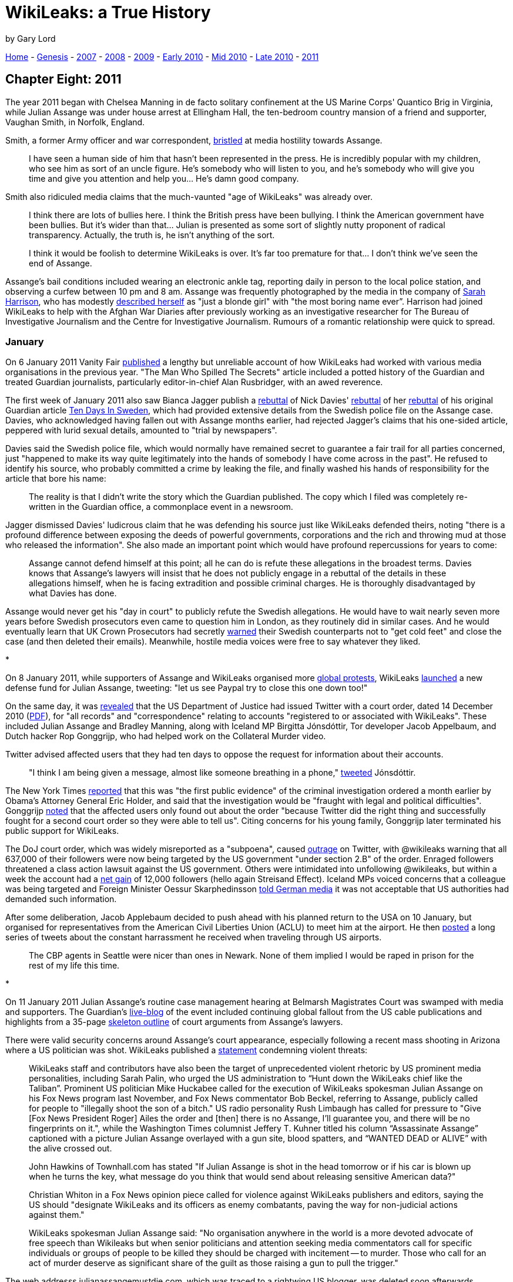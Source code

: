 = WikiLeaks: a True History
:figure-caption!:

by Gary Lord


link:index.html[Home] - link:ch1.html[Genesis] - link:ch2.html[2007] - link:ch3.html[2008] - link:ch4.html[2009] - link:ch5.html[Early 2010] - link:ch6.html[Mid 2010] - link:ch7.html[Late 2010] - link:ch8.html[2011] 


== Chapter Eight: 2011

The year 2011 began with Chelsea Manning in de facto solitary confinement at the US Marine Corps' Quantico Brig in Virginia, while Julian Assange was under house arrest at Ellingham Hall, the ten-bedroom country mansion of a friend and supporter, Vaughan Smith, in Norfolk, England. 

Smith, a former Army officer and war correspondent, link:https://www.thedailybeast.com/julian-assanges-guardian-angel-frontline-club-founder-vaughan-smith[bristled] at media hostility towards Assange.

> I have seen a human side of him that hasn’t been represented in the press. He is incredibly popular with my children, who see him as sort of an uncle figure. He’s somebody who will listen to you, and he’s somebody who will give you time and give you attention and help you... He’s damn good company.

Smith also ridiculed media claims that the much-vaunted "age of WikiLeaks" was already over.

> I think there are lots of bullies here. I think the British press have been bullying. I think the American government have been bullies. But it’s wider than that... Julian is presented as some sort of slightly nutty proponent of radical transparency. Actually, the truth is, he isn’t anything of the sort. 

> I think it would be foolish to determine WikiLeaks is over. It’s far too premature for that... I don’t think we’ve seen the end of Assange.

Assange's bail conditions included wearing an electronic ankle tag, reporting daily in person to the local police station, and observing a curfew between 10 pm and 8 am. Assange was frequently photographed by the media in the company of link:https://wikileaks.org/Profile-Sarah-Harrison.html[Sarah Harrison], who has modestly link:https://www.standard.co.uk/lifestyle/london-life/sarah-harrison-the-woman-behind-whistblowers-edward-snowden-and-julian-assange-a3342546.html[described herself] as "just a blonde girl" with "the most boring name ever”. Harrison had joined WikiLeaks to help with the Afghan War Diaries after previously working as an investigative researcher for The Bureau of Investigative Journalism and the Centre for Investigative Journalism. Rumours of a romantic relationship were quick to spread. 

=== January

On 6 January 2011 Vanity Fair link:https://www.vanityfair.com/news/2011/02/the-guardian-201102?currentPage=all%3Cbr%20/%3E[published] a lengthy but unreliable account of how WikiLeaks had worked with various media organisations in the previous year. "The Man Who Spilled The Secrets" article included a potted history of the Guardian and treated Guardian journalists, particularly editor-in-chief Alan Rusbridger, with an awed reverence. 

The first week of January 2011 also saw Bianca Jagger publish a link:https://www.huffpost.com/entry/the-julian-assange-trial_b_805299[rebuttal] of Nick Davies' link:https://www.huffpost.com/entry/post_1506_b_802680[rebuttal] of her link:https://www.huffpost.com/entry/trial-by-newspaper_b_800847[rebuttal] of his original Guardian article link:https://www.theguardian.com/media/2010/dec/17/julian-assange-sweden[Ten Days In Sweden], which had provided extensive details from the Swedish police file on the Assange case. Davies, who acknowledged having fallen out with Assange months earlier, had rejected Jagger's claims that his one-sided article, peppered with lurid sexual details, amounted to "trial by newspapers". 

Davies said the Swedish police file, which would normally have remained secret to guarantee a fair trail for all parties concerned, just "happened to make its way quite legitimately into the hands of somebody I have come across in the past". He refused to identify his source, who probably committed a crime by leaking the file, and finally washed his hands of responsibility for the article that bore his name: 

> The reality is that I didn’t write the story which the Guardian published. The copy which I filed was completely re-written in the Guardian office, a commonplace event in a newsroom.

Jagger dismissed Davies' ludicrous claim that he was defending his source just like WikiLeaks defended theirs, noting "there is a profound difference between exposing the deeds of powerful governments, corporations and the rich and throwing mud at those who released the information". She also made an important point which would have profound repercussions for years to come:

> Assange cannot defend himself at this point; all he can do is refute these allegations in the broadest terms. Davies knows that Assange’s lawyers will insist that he does not publicly engage in a rebuttal of the details in these allegations himself, when he is facing extradition and possible criminal charges. He is thoroughly disadvantaged by what Davies has done. 

Assange would never get his "day in court" to publicly refute the Swedish allegations. He would have to wait nearly seven more years before Swedish prosecutors even came to question him in London, as they routinely did in similar cases. And he would eventually learn that UK Crown Prosecutors had secretly link:https://www.theguardian.com/media/2018/feb/11/sweden-tried-to-drop-assange-extradition-in-2013-cps-emails-show[warned] their Swedish counterparts not to "get cold feet" and close the case (and then deleted their emails). Meanwhile, hostile media voices were free to say whatever they liked.

*

On 8 January 2011, while supporters of Assange and WikiLeaks organised more link:https://wlcentral.org/node/868[global protests], WikiLeaks link:http://twitter.com/#!/wikileaks/status/23591796542013441[launched] a new defense fund for Julian Assange, tweeting: "let us see Paypal try to close this one down too!"

On the same day, it was link:https://twitter.com/wikileaks/status/23604032362778625?s=20[revealed] that the US Department of Justice had issued Twitter with a court order, dated 14 December 2010 (link:https://web.archive.org/web/20110108131805/http://www.salon.com/news/opinion/glenn_greenwald/2011/01/07/twitter/subpoena.pdf[PDF]), for "all records" and "correspondence" relating to accounts "registered to or associated with WikiLeaks". These included Julian Assange and Bradley Manning, along with Iceland MP Birgitta Jónsdóttir, Tor developer Jacob Appelbaum, and Dutch hacker Rop Gonggrijp, who had helped work on the Collateral Murder video. 

Twitter advised affected users that they had ten days to oppose the request for information about their accounts.

> "I think I am being given a message, almost like someone breathing in a phone," link:https://web.archive.org/web/20110108092940/http://news.cnet.com/8301-31921_3-20027893-281.html[tweeted] Jónsdóttir.

The New York Times link:https://www.nytimes.com/2011/01/09/world/09wiki.html[reported] that this was "the first public evidence" of the criminal investigation ordered a month earlier by Obama's Attorney General Eric Holder, and said that the investigation would be "fraught with legal and political difficulties". Gonggrijp link:https://rop.gonggri.jp/?p=448[noted] that the affected users only found out about the order "because Twitter did the right thing and successfully fought for a second court order so they were able to tell us". Citing concerns for his young family, Gonggrijp later terminated his public support for WikiLeaks. 

The DoJ court order, which was widely misreported as a "subpoena", caused link:https://wlcentral.org/node/863[outrage] on Twitter, with @wikileaks warning that all 637,000 of their followers were now being targeted by the US government "under section 2.B" of the order. Enraged followers threatened a class action lawsuit against the US government. Others were intimidated into unfollowing @wikileaks, but within a week the account had a link:http://twitter.com/#!/wikileaks/status/25454900083171328[net gain] of 12,000 followers (hello again Streisand Effect). Iceland MPs voiced concerns that a colleague was being targeted and Foreign Minister Oessur Skarphedinsson link:http://www.dw-world.de/dw/article/0,,14758284,00.html[told German media] it was not acceptable that US authorities had demanded such information.

After some deliberation, Jacob Applebaum decided to push ahead with his planned return to the USA on 10 January, but organised for representatives from the American Civil Liberties Union (ACLU) to meet him at the airport. He then link:https://wlcentral.org/node/918[posted] a long series of tweets about the constant harrassment he received when traveling through US airports. 

> The CBP agents in Seattle were nicer than ones in Newark. None of them implied I would be raped in prison for the rest of my life this time.

*

On 11 January 2011 Julian Assange's routine case management hearing at Belmarsh Magistrates Court was swamped with media and supporters. The Guardian's link:https://www.theguardian.com/news/blog/2011/jan/11/wikileaks-latest-developments[live-blog] of the event included continuing global fallout from the US cable publications and highlights from a 35-page link:https://wlcentral.org/node/902[skeleton outline] of court arguments from Assange's lawyers.  

There were valid security concerns around Assange's court appearance, especially following a recent mass shooting in Arizona where a US politician was shot. WikiLeaks published a link:https://www.twitlonger.com/show/82g3kb[statement] condemning violent threats: 

> WikiLeaks staff and contributors have also been the target of unprecedented violent rhetoric by US prominent media personalities, including Sarah Palin, who urged the US administration to “Hunt down the WikiLeaks chief like the Taliban”. Prominent US politician Mike Huckabee called for the execution of WikiLeaks spokesman Julian Assange on his Fox News program last November, and Fox News commentator Bob Beckel, referring to Assange, publicly called for people to "illegally shoot the son of a bitch." US radio personality Rush Limbaugh has called for pressure to "Give [Fox News President Roger] Ailes the order and [then] there is no Assange, I'll guarantee you, and there will be no fingerprints on it.", while the Washington Times columnist Jeffery T. Kuhner titled his column “Assassinate Assange” captioned with a picture Julian Assange overlayed with a gun site, blood spatters, and “WANTED DEAD or ALIVE” with the alive crossed out.

> John Hawkins of Townhall.com has stated "If Julian Assange is shot in the head tomorrow or if his car is blown up when he turns the key, what message do you think that would send about releasing sensitive American data?"

> Christian Whiton in a Fox News opinion piece called for violence against WikiLeaks publishers and editors, saying the US should "designate WikiLeaks and its officers as enemy combatants, paving the way for non-judicial actions against them."

> WikiLeaks spokesman Julian Assange said: "No organisation anywhere in the world is a more devoted advocate of free speech than Wikileaks but when senior politicians and attention seeking media commentators call for specific individuals or groups of people to be killed they should be charged with incitement -- to murder. Those who call for an act of murder deserve as significant share of the guilt as those raising a gun to pull the trigger."

The web addresss julianassangemustdie.com, which was traced to a rightwing US blogger, was deleted soon afterwards. 

Meanwhile the economic threats from US officials continued. On 12 January 2011 WikiLeaks link:https://www.wikileaks.org/WIKILEAKS-PRESS-RELEASE.html[responded] to Rep. Peter T. King's calls for a US embargo of WikiLeaks. 

> WikiLeaks today condemned calls from the chair of the House Committee on Homeland Security to "strangle the viability" of WikiLeaks by placing the publisher and its editor-in-chief, Julian Assange, on a US "enemies list" normally reserved for terrorists and dictators.

King specifically wanted to target Knopf, a New York publisher who had recently agreed to pay Assange for an autobiography. Assange said the book royalties would "keep Wikileaks afloat". An article in link:https://www.theatlantic.com/national/archive/2011/01/blacklisting-wikileaks/69535/[the Atlantic] ridiculed the madness of such a McCarthyist blacklist: "you could conceivably break the law merely by buying his book, or contributing to a WikiLeaks defense fund". 

WikiLeaks was under massive pressure but clearly not going down without a fight. In a 12 January link:https://www.newstatesman.com/blogs/the-staggers/2011/01/china-wikileaks-assange[interview] with John Pilger, Assange mentioned the existence of "insurance files": 

> "WikiLeaks is now mirrored on more than 2,000 websites... If something happens to me or to WikiLeaks, ‘insurance’ files will be released.... There are 504 US embassy cables on one broadcasting organisation and there are cables on Murdoch and News Corp.” 

Was it a bluff? In years to come, WikiLeaks would repeatedly post such encrypted "insurance files" online. This lead to a lot of wild speculation about the contents, and much of that speculation eventually solidified into misguided belief. Uninformed critics still angrily disclaim how WikiLeaks "promised" to post something but never did.  

*

15 January 2011 saw more link:https://wlcentral.org/node/947[global protests]. The rally in Sydney, Australia link:https://wlcentral.org/node/939[drew] around a thousand supporters. This followed another huge Sydney protest on 14 December 2010, with another one planned for 6 February 2011. WikiLeaks supporters around the world were energised, outraged, and working together to support their heroes. 

Such protests always featured prominent support for Chelsea Manning, who had now been kept in jail under turturous conditions at the Quantico brig for over five months. On 24 January, two Manning supporters (including regular visitor David House) were link:https://wlcentral.org/node/1063[turned away] from the facility after they attempted to deliver a petition of support with 42,000 signatures. On the following day, NBC reported that US military officials had placed Manning on suicide watch.  

> The official said that after Manning had allegedly failed to follow orders from his Marine guards, [Brig Commander James] Averhart declared Manning a "suicide risk." Manning was then placed on suicide watch, which meant he was confined to his cell, stripped of most of his clothing and deprived of his reading glasses — anything that Manning could use to harm himself.

Manning later claimed that the guards had created a scene by issuing conflicting demands such as "turn left, don't turn left". An investigation found that the Brig Commander had acted unlawfully, and he was replaced. Manning was removed from suicide watch on January 21 but remained on POI (Prevention Of Injury) status, despite repeated calls from Army health professionals for this to be lifted. Manning's lawyers filed a link:https://web.archive.org/web/20131202233021/http://www.armycourtmartialdefense.info/2011/01/article-138-complaint.html[complaint] explaining exactly what this entailed: 

> Like suicide risk, he is held in solitary confinement. For 23 hours per day, he will sit in his cell. The guards will check on him every five minutes by asking him if he is okay. PFC Manning will be required to respond in some affirmative manner. At night, if the guards cannot see him clearly, because he has a blanket over his head or is curled up towards the wall, they will wake him in order to ensure that he is okay. He will receive each of his meals in his cell. He will not be allowed to have a pillow or sheets. He will not be allowed to have any personal items in his cell. He will only be allowed to have one book or one magazine at any given time to read. The book or magazine will be taken away from him at the end of the day before he goes to sleep. He will be prevented from exercising in his cell. If he attempts to do push-ups, sit-ups, or any other form of exercise he will be forced to stop. He will receive one hour of exercise outside of his cell daily. The guards will take him to an empty room and allow him to walk. He will usually just walk in figure eights around the room until his hour is complete. When he goes to sleep, he will be required to strip down to his underwear and surrender his clothing to the guards. 

On 24 January 2011 Amnesty International link:https://blog.amnestyusa.org/waronterror/inhumane-treatment-of-wikileaks-soldier-bradley-manning/[issued a call] for the USA to "alleviate the harsh pre-trial detention conditions of Bradley Manning." They link:https://www.amnestyusa.org/qa-wikileaks-and-freedom-of-expression/[ignored] pleas to show similar support for Julian Assange. 

> We are unaware of any legal action having yet been taken against Julian Assange for releasing the documents. As such, Amnesty International is not in a position to comment on any possible case against him specifically, as there are no charges to comment on. 

Amnesty also refused to comment on the Swedish allegations, arguing only that "due process should be followed". Their strange lack of interest in the Assange case was to endure many years, with only very occasional and limited mentions. 

*

The US government may not yet have charged Assange, but they already had a sealed indictment waiting for him, which meant they could file a charge whenever they chose to unseal the indictment. A 26 January 2011 email from Fred Burton, a Vice President at private intelligence firm Stratfor, link:https://wikileaks.org/gifiles/docs/13/1352579_fw-ct-assange-manning-link-not-key-to-wikileaks-case-.html[stated]:

> Not for Pub --

> We have a sealed indictment on Assange.

> Pls protect

Fred Burton was Stratfor's Vice-President for Counterterrorism and Corporate Security, and a former Deputy Chief of the Department of State's counterterrorism division for the Diplomatic Security Service. Stratfor's business model relies on close communication with US intelligence agencies, and many Stratfor staff are former CIA agents. Burton's email was not uninformed gossip - Assange’s own lawyers had already warned of a possible indictment - but it remained secret until February 2012, when WikiLeaks link:https://wikileaks.org/Stratfor-Emails-US-Has-Issued.html[released] the link:http://wikileaks.org/the-gifiles.html[Global Intelligence files]. 

Despite such evidence of a US indictment, media commentators and senior government officials in Britain, Australia, and Sweden - many of whom must have known about the sealed indictment - continued to pretend that Assange's fears of extradition to the USA were entirely baseless. 

In August 2012, Reuters falsely link:https://uk.reuters.com/article/us-wikileaks-assange-usa/despite-assange-claims-u-s-has-no-current-case-against-him-idUSBRE87L12W20120822[reported] that the USA had "no current case" against Assange and State Department spokeswoman Victoria Nuland dismissed his extradition concerns as "wild assertions". 

> “He is clearly trying to deflect attention away from the real issue,” Nuland said.

In November 2013 the Washington Post went even further, falsely link:https://web.archive.org/web/20131121011138/https://www.washingtonpost.com/world/national-security/assange-not-under-sealed-indictment-us-officials-say/2013/11/18/8a3cb2da-506c-11e3-a7f0-b790929232e1_story.html[reporting] that Assange was "not under sealed indictment" based on comments from anonymous US officials. 

> “We will treat this news with skepticism,” said WikiLeaks spokesman Kristinn Hrafnsson. “Unfortunately, the U.S. government has a track record of being deceptive.”

*

Also on 26 January 2011, the New York Times' executive editor Bill Keller published a link:https://wlcentral.org/node/1126[ridiculously long] article about his dealings with WikiLeaks during the previous year. Keller was intent on establishing his own narrative of events, thus insulating his newspaper from allegations of irresponsible reporting, but he also provided qualified support for Assange and WikiLeaks in the face of US government threats:

> But while I do not regard Assange as a partner, and I would hesitate to describe what WikiLeaks does as journalism, it is chilling to contemplate the possible government prosecution of WikiLeaks for making secrets public, let alone the passage of new laws to punish the dissemination of classified information, as some have advocated. Taking legal recourse against a government official who violates his trust by divulging secrets he is sworn to protect is one thing. But criminalizing the publication of such secrets by someone who has no official obligation seems to me to run up against the First Amendment and the best traditions of this country.

Five days later, 60 Minutes aired a lengthy link:http://is.gd/7Ll9ZM[interview] with Assange were he claimed "our founding values are those of the U.S. revolution".

> 60 Mins: Someone in the Australian government said that, “Look, if you play outside the rules you can’t expect to be protected by the rules.” And you played outside the rules. You’ve played outside the United States’ rules.

> Assange: No. We’ve actually played inside the rules. We didn’t go out to get the material. We operated just like any U.S. publisher operates. We didn’t play outside the rules. We played inside the rules.

> 60 Mins: There’s a special set of rules in the United States for disclosing classified information. There is longstanding -

> Assange: There’s a special set of rules for soldiers. For members of the State Department, who are disclosing classified information. There’s not a special set of rules for publishers to disclose classified information. There is the First Amendment. It covers the case. And there’s been no precedent that I’m aware of in the past 50 years of prosecuting a publisher for espionage. It is just not done. Those are the rules. You do not do it.

Assange insisted that WikiLeaks's 2010 releases would in fact be "encouragement to every other publisher to publish fearlessly."

> If we’re talking about creating threats to small publishers to stop them publishing, the U.S. has lost its way. It has abrogated its founding traditions. It has thrown the First Amendment in the bin. Because publishers must be free to publish.

*

Meanwhile, the world was in turmoil. Tunisia's president Zine al-Abidine Ben Ali link:https://www.theguardian.com/world/2011/jan/14/tunisian-president-flees-country-protests[fled his country] in mid-January 2011 - despite winning 89% of the vote two years earlier - -and became the first dictator to fall in what became known as the Arab Spring. The widespread protests were at least partly triggered by WikiLeaks' Cablegate publications, which provided hard proof of endemic corruption across the Middle East. 

The final days of January saw huge protests in Egypt, with US-backed dictator Hosni Mubarak repeatedly shutting down the Internet to stem the flow of information. On 29 January activists began link:http://twitter.com/#!/wikileaks/status/31046777343836160[faxing] WikiLeaks cables into Egypt to bypass the Internet blockade. Mubarak resigned less than two weeks later. 

Critics accused Assange of trying to take full credit for these revolutions, although he did no such thing. On 30 January 2011 @wikileaks link:https://twitter.com/wikileaks/status/31448923629420544?s=20[tweeted]:

> Yes, we may have helped Tunisia, Egypt. But let us not forget the elephant in the room: Al Jazeera + sat dishes

The Arab Spring also saw many online activists joining the #Anonymous global collective to bring down government websites with massive Denial of Service (DDos) attacks. Western analysts could hardly complain when such activists helped bring down authoritarian governments in the Middle East, but it was a different story for those who had targetted US and British websites in the previous year. On 28 January the FBI link:https://archives.fbi.gov/archives/news/pressrel/press-releases/warrants_012711[announced] that it had executed over forty search warrants in response to DDoS attacks, while five people were link:https://wlcentral.org/node/1104[arrested] in the United Kingdom. 

Anons reacted to these arrests by publishing an link:https://www.indymedia.org.uk/en/2011/01/472905.html[open letter] to the UK government, ridiculing the harsh penalties (maximum 10 years imprisonment and a fine of up to £5000) for a crime that temporarily brought down websites but left no permament damage. 

> The fact that thousands of people from all over the world felt the need to participate in these attacks on organisations targeting Wikileaks and treating it as a public threat, rather than a common good, should be something that sets you thinking. You can easily arrest individuals, but you cannot arrest an ideology. 

=== February

MORE TO COME...!

*

link:ch9.html[NEXT CHAPTER: TBA]

*

The author of this book has been an active supporter of WikiLeaks since at least 2010. He can be found at: 

Twitter: https://twitter.com/jaraparilla

Blog: https://jaraparilla.blogspot.com

Patreon: https://patreon.com/jaraparilla

Paypal: https://paypal.me/jaraparilla
 
You can support the writing of this book here: https://www.gofundme.com/f/wikileaks-true-history-book

Thank you.
 
*

link:index.html[Home] - link:ch1.html[Genesis] - link:ch2.html[2007] - link:ch3.html[2008] - link:ch4.html[2009] - link:ch5.html[Early 2010] - link:ch6.html[Mid 2010] - link:ch7.html[Late 2010] - link:ch8.html[2011] 

Copyright Gary Lord 2021


